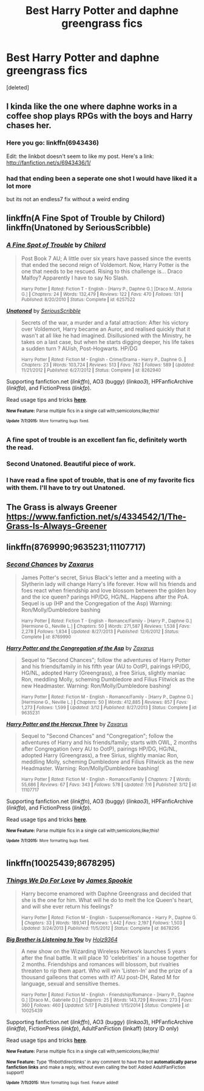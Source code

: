 #+TITLE: Best Harry Potter and daphne greengrass fics

* Best Harry Potter and daphne greengrass fics
:PROPERTIES:
:Score: 2
:DateUnix: 1436462047.0
:DateShort: 2015-Jul-09
:FlairText: Request
:END:
[deleted]


** I kinda like the one where daphne works in a coffee shop plays RPGs with the boys and Harry chases her.
:PROPERTIES:
:Author: Theowalcottisthebest
:Score: 6
:DateUnix: 1436556449.0
:DateShort: 2015-Jul-10
:END:

*** Here you go: linkffn(6943436)

Edit: the linkbot doesn't seem to like my post. Here's a link: [[http://fanfiction.net/s/6943436/1/]]
:PROPERTIES:
:Author: ApteryxAustralis
:Score: 2
:DateUnix: 1436577757.0
:DateShort: 2015-Jul-11
:END:


*** had that ending been a seperate one shot I would have liked it a lot more

but its not an endless7 fix without a weird ending
:PROPERTIES:
:Author: TurtlePig
:Score: 1
:DateUnix: 1436666314.0
:DateShort: 2015-Jul-12
:END:


** linkffn(A Fine Spot of Trouble by Chilord) linkffn(Unatoned by SeriousScribble)
:PROPERTIES:
:Author: Pornaldo
:Score: 2
:DateUnix: 1436484802.0
:DateShort: 2015-Jul-10
:END:

*** [[https://www.fanfiction.net/s/6257522/1/A-Fine-Spot-of-Trouble][*/A Fine Spot of Trouble/*]] by [[https://www.fanfiction.net/u/67673/Chilord][/Chilord/]]

#+begin_quote
  Post Book 7 AU; A little over six years have passed since the events that ended the second reign of Voldemort. Now, Harry Potter is the one that needs to be rescued. Rising to this challenge is... Draco Malfoy? Apparently I have to say No Slash.

  ^{Harry Potter *|* /Rated:/ Fiction T - English - [Harry P., Daphne G.] [Draco M., Astoria G.] *|* /Chapters:/ 24 *|* /Words:/ 132,479 *|* /Reviews:/ 122 *|* /Favs:/ 470 *|* /Follows:/ 131 *|* /Published:/ 8/20/2010 *|* /Status:/ Complete *|* /id:/ 6257522}
#+end_quote

[[https://www.fanfiction.net/s/8262940/1/Unatoned][*/Unatoned/*]] by [[https://www.fanfiction.net/u/1232425/SeriousScribble][/SeriousScribble/]]

#+begin_quote
  Secrets of the war, a murder and a fatal attraction: After his victory over Voldemort, Harry became an Auror, and realised quickly that it wasn't at all like he had imagined. Disillusioned with the Ministry, he takes on a last case, but when he starts digging deeper, his life takes a sudden turn ? AUish, Post-Hogwarts. HP/DG

  ^{Harry Potter *|* /Rated:/ Fiction M - English - Crime/Drama - Harry P., Daphne G. *|* /Chapters:/ 23 *|* /Words:/ 103,724 *|* /Reviews:/ 513 *|* /Favs:/ 782 *|* /Follows:/ 589 *|* /Updated:/ 11/21/2012 *|* /Published:/ 6/27/2012 *|* /Status:/ Complete *|* /id:/ 8262940}
#+end_quote

Supporting fanfiction.net (/linkffn/), AO3 (buggy) (/linkao3/), HPFanficArchive (/linkffa/), and FictionPress (/linkfp/).

Read usage tips and tricks [[https://github.com/tusing/reddit-ffn-bot/blob/master/README.md][*here*]].

^{*New Feature:* Parse multiple fics in a single call with;semicolons;like;this!}

^{^{*Update*}} ^{^{*7/7/2015:*}} ^{^{More}} ^{^{formatting}} ^{^{bugs}} ^{^{fixed.}}
:PROPERTIES:
:Author: FanfictionBot
:Score: 1
:DateUnix: 1436484859.0
:DateShort: 2015-Jul-10
:END:


*** A fine spot of trouble is an excellent fan fic, definitely worth the read.
:PROPERTIES:
:Author: toni_toni
:Score: 1
:DateUnix: 1436570009.0
:DateShort: 2015-Jul-11
:END:


*** Second Unatoned. Beautiful piece of work.
:PROPERTIES:
:Score: 1
:DateUnix: 1436602856.0
:DateShort: 2015-Jul-11
:END:


*** I have read a fine spot of trouble, that is one of my favorite fics with them. I'll have to try out Unatoned.
:PROPERTIES:
:Author: Pfcbales
:Score: 0
:DateUnix: 1436488119.0
:DateShort: 2015-Jul-10
:END:


** The Grass is always Greener [[https://www.fanfiction.net/s/4334542/1/The-Grass-Is-Always-Greener]]
:PROPERTIES:
:Author: tdmut
:Score: 2
:DateUnix: 1436504419.0
:DateShort: 2015-Jul-10
:END:


** linkffn(8769990;9635231;11107717)
:PROPERTIES:
:Author: jsohp080
:Score: 2
:DateUnix: 1436506298.0
:DateShort: 2015-Jul-10
:END:

*** [[https://www.fanfiction.net/s/8769990][*/Second Chances/*]] by [[https://www.fanfiction.net/u/3330017/Zaxarus][/Zaxarus/]]

#+begin_quote
  James Potter's secret, Sirius Black's letter and a meeting with a Slytherin lady will change Harry's life forever. How will his friends and foes react when friendship and love blossom between the golden boy and the ice queen? parings HP/DG, HG/NL. Happens after the PoA. Sequel is up (HP and the Congregation of the Asp) Warning: Ron/Molly/Dumbledore bashing

  ^{Harry Potter *|* /Rated:/ Fiction T - English - Romance/Family - [Harry P., Daphne G.] [Hermione G., Neville L.] *|* /Chapters:/ 50 *|* /Words:/ 271,587 *|* /Reviews:/ 1,538 *|* /Favs:/ 2,278 *|* /Follows:/ 1,834 *|* /Updated:/ 8/27/2013 *|* /Published:/ 12/6/2012 *|* /Status:/ Complete *|* /id:/ 8769990}
#+end_quote

[[https://www.fanfiction.net/s/9635231][*/Harry Potter and the Congregation of the Asp/*]] by [[https://www.fanfiction.net/u/3330017/Zaxarus][/Zaxarus/]]

#+begin_quote
  Sequel to "Second Chances"; follow the adventures of Harry Potter and his friends/family in his fifth year (AU to OotP), pairings HP/DG, HG/NL, adopted Harry (Greengrass), a free Sirius, slightly maniac Ron, meddling Molly, scheming Dumbledore and Filius Flitwick as the new Headmaster. Warning: Ron/Molly/Dumbledore bashing!

  ^{Harry Potter *|* /Rated:/ Fiction M - English - Romance/Family - [Harry P., Daphne G.] [Hermione G., Neville L.] *|* /Chapters:/ 50 *|* /Words:/ 412,885 *|* /Reviews:/ 857 *|* /Favs:/ 1,273 *|* /Follows:/ 1,599 *|* /Updated:/ 3/12 *|* /Published:/ 8/27/2013 *|* /Status:/ Complete *|* /id:/ 9635231}
#+end_quote

[[https://www.fanfiction.net/s/11107717][*/Harry Potter and the Horcrux Three/*]] by [[https://www.fanfiction.net/u/3330017/Zaxarus][/Zaxarus/]]

#+begin_quote
  Sequel to "Second Chances" and "Congregation"; follow the adventures of Harry and his friends/family; starts with OWL, 2 months after Congregation (very AU to OotP), pairings HP/DG, HG/NL, adopted Harry (Greengrass), a free Sirius, slightly maniac Ron, meddling Molly, scheming Dumbledore and Filius Flitwick as the new Headmaster. Warning: Ron/Molly/Dumbledore bashing!

  ^{Harry Potter *|* /Rated:/ Fiction M - English - Romance/Family *|* /Chapters:/ 7 *|* /Words:/ 55,686 *|* /Reviews:/ 67 *|* /Favs:/ 343 *|* /Follows:/ 578 *|* /Updated:/ 7/6 *|* /Published:/ 3/12 *|* /id:/ 11107717}
#+end_quote

Supporting fanfiction.net (/linkffn/), AO3 (buggy) (/linkao3/), HPFanficArchive (/linkffa/), and FictionPress (/linkfp/).

Read usage tips and tricks [[https://github.com/tusing/reddit-ffn-bot/blob/master/README.md][*here*]].

^{*New Feature:* Parse multiple fics in a single call with;semicolons;like;this!}

^{^{*Update*}} ^{^{*7/7/2015:*}} ^{^{More}} ^{^{formatting}} ^{^{bugs}} ^{^{fixed.}}
:PROPERTIES:
:Author: FanfictionBot
:Score: 1
:DateUnix: 1436506457.0
:DateShort: 2015-Jul-10
:END:


** linkffn(10025439;8678295)
:PROPERTIES:
:Author: naraclan31fuzzy
:Score: 1
:DateUnix: 1436654270.0
:DateShort: 2015-Jul-12
:END:

*** [[http://www.fanfiction.net/s/8678295/1/][*/Things We Do For Love/*]] by [[https://www.fanfiction.net/u/649126/James-Spookie][/James Spookie/]]

#+begin_quote
  Harry become enamored with Daphne Greengrass and decided that she is the one for him. What will he do to melt the Ice Queen's heart, and will she ever return his feelings?

  ^{Harry Potter *|* /Rated:/ Fiction M - English - Suspense/Romance - Harry P., Daphne G. *|* /Chapters:/ 33 *|* /Words:/ 189,141 *|* /Reviews:/ 1,442 *|* /Favs:/ 2,197 *|* /Follows:/ 1,503 *|* /Updated:/ 3/24/2013 *|* /Published:/ 11/5/2012 *|* /Status:/ Complete *|* /id:/ 8678295}
#+end_quote

[[http://www.fanfiction.net/s/10025439/1/][*/Big Brother is Listening to You/*]] by [[https://www.fanfiction.net/u/2020187/Holz9364][/Holz9364/]]

#+begin_quote
  A new show on the Wizarding Wireless Network launches 5 years after the final battle. It will place 10 'celebrities' in a house together for 2 months. Friendships and romances will blossom, but rivalries threaten to rip them apart. Who will win 'Listen-In' and the prize of a thousand galleons that comes with it? AU post-DH, Rated M for language, sexual and sensitive themes.

  ^{Harry Potter *|* /Rated:/ Fiction M - English - Friendship/Romance - [Harry P., Daphne G.] [Draco M., Gabrielle D.] *|* /Chapters:/ 25 *|* /Words:/ 143,729 *|* /Reviews:/ 273 *|* /Favs:/ 360 *|* /Follows:/ 460 *|* /Updated:/ 5/17 *|* /Published:/ 1/15/2014 *|* /Status:/ Complete *|* /id:/ 10025439}
#+end_quote

Supporting fanfiction.net (/linkffn/), AO3 (buggy) (/linkao3/), HPFanficArchive (/linkffa/), FictionPress (/linkfp/), AdultFanFiction (linkaff) (story ID only)

Read usage tips and tricks [[https://github.com/tusing/reddit-ffn-bot/blob/master/README.md][*here*]].

^{*New Feature:* Parse multiple fics in a single call with;semicolons;like;this!}

^{*New Feature:* Type 'ffnbot!directlinks' in any comment to have the bot *automatically parse fanfiction links* and make a reply, without even calling the bot! Added AdultFanFiction support!}

^{^{*Update*}} ^{^{*7/11/2015:*}} ^{^{More}} ^{^{formatting}} ^{^{bugs}} ^{^{fixed.}} ^{^{Feature}} ^{^{added!}}
:PROPERTIES:
:Author: FanfictionBot
:Score: 1
:DateUnix: 1436654590.0
:DateShort: 2015-Jul-12
:END:

